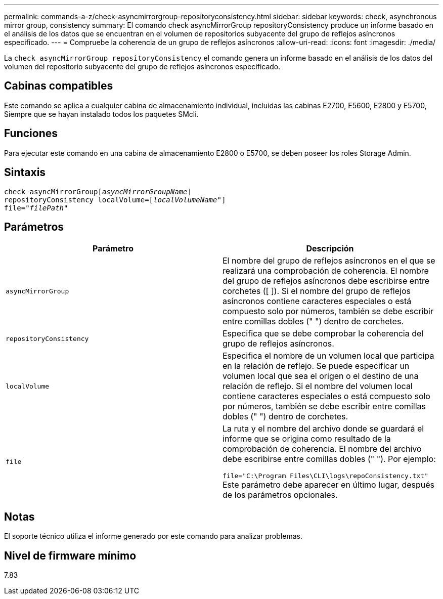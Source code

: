 ---
permalink: commands-a-z/check-asyncmirrorgroup-repositoryconsistency.html 
sidebar: sidebar 
keywords: check, asynchronous mirror group, consistency 
summary: El comando check asyncMirrorGroup repositoryConsistency produce un informe basado en el análisis de los datos que se encuentran en el volumen de repositorios subyacente del grupo de reflejos asíncronos especificado. 
---
= Compruebe la coherencia de un grupo de reflejos asíncronos
:allow-uri-read: 
:icons: font
:imagesdir: ./media/


[role="lead"]
La `check asyncMirrorGroup repositoryConsistency` el comando genera un informe basado en el análisis de los datos del volumen del repositorio subyacente del grupo de reflejos asíncronos especificado.



== Cabinas compatibles

Este comando se aplica a cualquier cabina de almacenamiento individual, incluidas las cabinas E2700, E5600, E2800 y E5700, Siempre que se hayan instalado todos los paquetes SMcli.



== Funciones

Para ejecutar este comando en una cabina de almacenamiento E2800 o E5700, se deben poseer los roles Storage Admin.



== Sintaxis

[listing, subs="+macros"]
----
check asyncMirrorGrouppass:quotes[[_asyncMirrorGroupName_]]
repositoryConsistency localVolume=pass:quotes[[_localVolumeName"_]]
file=pass:quotes[_"filePath"_]
----


== Parámetros

|===
| Parámetro | Descripción 


 a| 
`asyncMirrorGroup`
 a| 
El nombre del grupo de reflejos asíncronos en el que se realizará una comprobación de coherencia. El nombre del grupo de reflejos asíncronos debe escribirse entre corchetes ([ ]). Si el nombre del grupo de reflejos asíncronos contiene caracteres especiales o está compuesto solo por números, también se debe escribir entre comillas dobles (" ") dentro de corchetes.



 a| 
`repositoryConsistency`
 a| 
Especifica que se debe comprobar la coherencia del grupo de reflejos asíncronos.



 a| 
`localVolume`
 a| 
Especifica el nombre de un volumen local que participa en la relación de reflejo. Se puede especificar un volumen local que sea el origen o el destino de una relación de reflejo. Si el nombre del volumen local contiene caracteres especiales o está compuesto solo por números, también se debe escribir entre comillas dobles (" ") dentro de corchetes.



 a| 
`file`
 a| 
La ruta y el nombre del archivo donde se guardará el informe que se origina como resultado de la comprobación de coherencia. El nombre del archivo debe escribirse entre comillas dobles (" "). Por ejemplo:

`file="C:\Program Files\CLI\logs\repoConsistency.txt"` Este parámetro debe aparecer en último lugar, después de los parámetros opcionales.

|===


== Notas

El soporte técnico utiliza el informe generado por este comando para analizar problemas.



== Nivel de firmware mínimo

7.83
